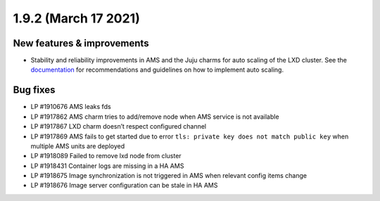 .. _release-notes-1.9.2:

=====================
1.9.2 (March 17 2021)
=====================

.. _new-features-improvements-13:

New features & improvements
---------------------------

-  Stability and reliability improvements in AMS and the Juju charms for
   auto scaling of the LXD cluster. See the
   `documentation <https://anbox-cloud.io/docs/lxd-auto-scaling>`_ for
   recommendations and guidelines on how to implement auto scaling.

.. _bug-fixes-9:

Bug fixes
---------

-  LP #1910676 AMS leaks fds
-  LP #1917862 AMS charm tries to add/remove node when AMS service is
   not available
-  LP #1917867 LXD charm doesn’t respect configured channel
-  LP #1917869 AMS fails to get started due to error
   ``tls: private key does not match public key`` when multiple AMS
   units are deployed
-  LP #1918089 Failed to remove lxd node from cluster
-  LP #1918431 Container logs are missing in a HA AMS
-  LP #1918675 Image synchronization is not triggered in AMS when
   relevant config items change
-  LP #1918676 Image server configuration can be stale in HA AMS
